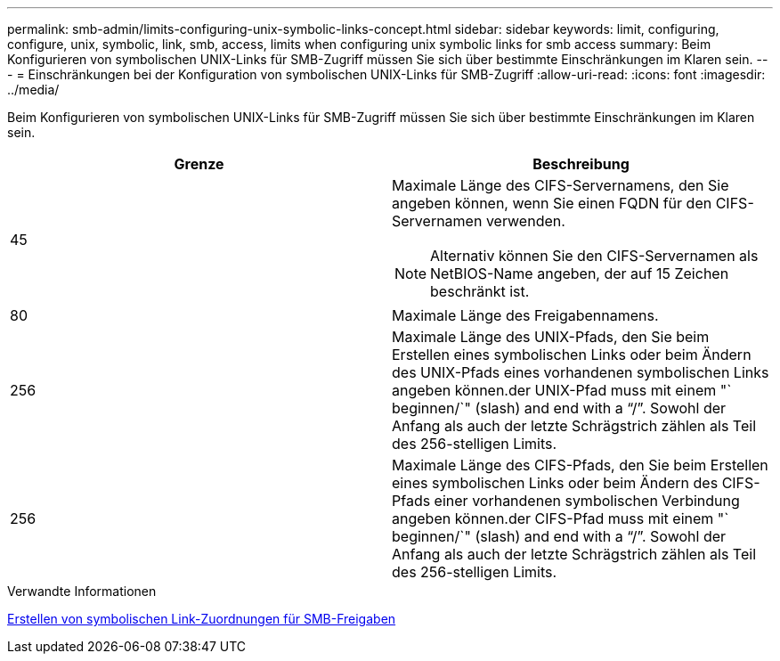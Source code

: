 ---
permalink: smb-admin/limits-configuring-unix-symbolic-links-concept.html 
sidebar: sidebar 
keywords: limit, configuring, configure, unix, symbolic, link, smb, access, limits when configuring unix symbolic links for smb access 
summary: Beim Konfigurieren von symbolischen UNIX-Links für SMB-Zugriff müssen Sie sich über bestimmte Einschränkungen im Klaren sein. 
---
= Einschränkungen bei der Konfiguration von symbolischen UNIX-Links für SMB-Zugriff
:allow-uri-read: 
:icons: font
:imagesdir: ../media/


[role="lead"]
Beim Konfigurieren von symbolischen UNIX-Links für SMB-Zugriff müssen Sie sich über bestimmte Einschränkungen im Klaren sein.

|===
| Grenze | Beschreibung 


 a| 
45
 a| 
Maximale Länge des CIFS-Servernamens, den Sie angeben können, wenn Sie einen FQDN für den CIFS-Servernamen verwenden.

[NOTE]
====
Alternativ können Sie den CIFS-Servernamen als NetBIOS-Name angeben, der auf 15 Zeichen beschränkt ist.

====


 a| 
80
 a| 
Maximale Länge des Freigabennamens.



 a| 
256
 a| 
Maximale Länge des UNIX-Pfads, den Sie beim Erstellen eines symbolischen Links oder beim Ändern des UNIX-Pfads eines vorhandenen symbolischen Links angeben können.der UNIX-Pfad muss mit einem "` beginnen/`" (slash) and end with a "`/`". Sowohl der Anfang als auch der letzte Schrägstrich zählen als Teil des 256-stelligen Limits.



 a| 
256
 a| 
Maximale Länge des CIFS-Pfads, den Sie beim Erstellen eines symbolischen Links oder beim Ändern des CIFS-Pfads einer vorhandenen symbolischen Verbindung angeben können.der CIFS-Pfad muss mit einem "` beginnen/`" (slash) and end with a "`/`". Sowohl der Anfang als auch der letzte Schrägstrich zählen als Teil des 256-stelligen Limits.

|===
.Verwandte Informationen
xref:create-symbolic-link-mappings-task.adoc[Erstellen von symbolischen Link-Zuordnungen für SMB-Freigaben]
